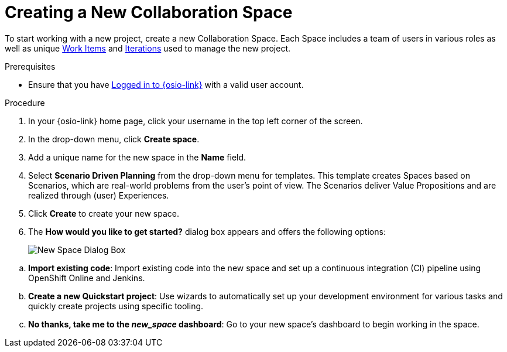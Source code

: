 [#creating_a_new_space]
= Creating a New Collaboration Space

To start working with a new project, create a new Collaboration Space. Each Space includes a team of users in various roles as well as unique <<about_work_items,Work Items>> and <<about_iterations,Iterations>> used to manage the new project.

.Prerequisites

* Ensure that you have <<logging_into_red_hat_openshift_io,Logged in to {osio-link}>> with a valid user account.

.Procedure

. In your {osio-link} home page, click your username in the top left corner of the screen.

. In the drop-down menu, click *Create space*.

. Add a unique name for the new space in the *Name* field.

. Select *Scenario Driven Planning* from the drop-down menu for templates. This template creates Spaces based on Scenarios, which are real-world problems from the user's point of view. The Scenarios deliver Value Propositions and are realized through (user) Experiences.
//. Select a *Template* type from the drop-down menu. The available options are:
//.. *Agile* - Your space is centered around Agile-based planning.
//.. *Scrum* - Your space includes an iterative and incremental Agile-based development framework. This option is similar to the **Agile** option but with more specific planning and development tracking.
//.. *Issue Tracking* - Your space is based on an issue tracking development methodology. This option is ideal for teams interested in primarily tracking issues and Tasks and resolving them.
//.. *Scenario Driven Planning* - Your space is based on Scenarios, which are real-world problems from the user's point of view. The Scenarios deliver Value Propositions and are realized based on (user) Experiences.

. Click *Create* to create your new space.

. The *How would you like to get started?* dialog box appears and offers the following options:
+
image::new_space_dialog.png[New Space Dialog Box]
+
//.. *Plan out my space*: Start planning tasks for your space.

//.. *Create a new Starter Project*: Get started by creating a project based on one of the available technology stacks.

.. *Import existing code*: Import existing code into the new space and set up a continuous integration (CI) pipeline using OpenShift Online and Jenkins.

.. *Create a new Quickstart project*: Use wizards to automatically set up your development environment for various tasks and quickly create projects using specific tooling.

.. *No thanks, take me to the _new_space_ dashboard*: Go to your new space's dashboard to begin working in the space.
